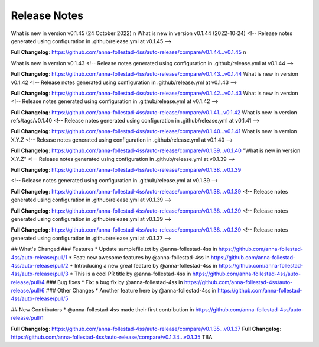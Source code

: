 Release Notes
=============
What is new in version v0.1.45 (24 October 2022)
n
What is new in version v0.1.44 (2022-10-24)
<!-- Release notes generated using configuration in .github/release.yml at v0.1.45 -->



**Full Changelog**: https://github.com/anna-follestad-4ss/auto-release/compare/v0.1.44...v0.1.45
n
 
What is new in version v0.1.43 
<!-- Release notes generated using configuration in .github/release.yml at v0.1.44 -->



**Full Changelog**: https://github.com/anna-follestad-4ss/auto-release/compare/v0.1.43...v0.1.44
What is new in version v0.1.42 
<!-- Release notes generated using configuration in .github/release.yml at v0.1.43 -->



**Full Changelog**: https://github.com/anna-follestad-4ss/auto-release/compare/v0.1.42...v0.1.43
What is new in version  
<!-- Release notes generated using configuration in .github/release.yml at v0.1.42 -->



**Full Changelog**: https://github.com/anna-follestad-4ss/auto-release/compare/v0.1.41...v0.1.42
What is new in version refs/tags/v0.1.40 
<!-- Release notes generated using configuration in .github/release.yml at v0.1.41 -->



**Full Changelog**: https://github.com/anna-follestad-4ss/auto-release/compare/v0.1.40...v0.1.41
What is new in version X.Y.Z 
<!-- Release notes generated using configuration in .github/release.yml at v0.1.40 -->



**Full Changelog**: https://github.com/anna-follestad-4ss/auto-release/compare/v0.1.39...v0.1.40
"What is new in version X.Y.Z" 
<!-- Release notes generated using configuration in .github/release.yml at v0.1.39 -->



**Full Changelog**: https://github.com/anna-follestad-4ss/auto-release/compare/v0.1.38...v0.1.39

<!-- Release notes generated using configuration in .github/release.yml at v0.1.39 -->



**Full Changelog**: https://github.com/anna-follestad-4ss/auto-release/compare/v0.1.38...v0.1.39
<!-- Release notes generated using configuration in .github/release.yml at v0.1.39 -->



**Full Changelog**: https://github.com/anna-follestad-4ss/auto-release/compare/v0.1.38...v0.1.39
<!-- Release notes generated using configuration in .github/release.yml at v0.1.39 -->



**Full Changelog**: https://github.com/anna-follestad-4ss/auto-release/compare/v0.1.38...v0.1.39
<!-- Release notes generated using configuration in .github/release.yml at v0.1.37 -->

## What's Changed
### Features
* Update samplefile.txt by @anna-follestad-4ss in https://github.com/anna-follestad-4ss/auto-release/pull/1
* Feat: new awesome features by @anna-follestad-4ss in https://github.com/anna-follestad-4ss/auto-release/pull/2
* Introducing a new great feature  by @anna-follestad-4ss in https://github.com/anna-follestad-4ss/auto-release/pull/3
* This is a cool PR title by @anna-follestad-4ss in https://github.com/anna-follestad-4ss/auto-release/pull/4
### Bug fixes
* Fix: a bug fix by @anna-follestad-4ss in https://github.com/anna-follestad-4ss/auto-release/pull/6
### Other Changes
* Another feature here by @anna-follestad-4ss in https://github.com/anna-follestad-4ss/auto-release/pull/5

## New Contributors
* @anna-follestad-4ss made their first contribution in https://github.com/anna-follestad-4ss/auto-release/pull/1

**Full Changelog**: https://github.com/anna-follestad-4ss/auto-release/compare/v0.1.35...v0.1.37
**Full Changelog**: https://github.com/anna-follestad-4ss/auto-release/compare/v0.1.34...v0.1.35
TBA
